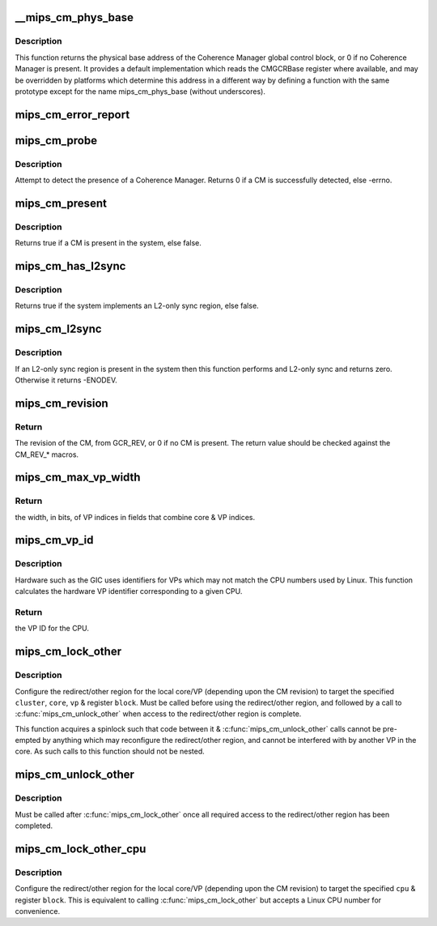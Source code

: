 .. -*- coding: utf-8; mode: rst -*-
.. src-file: arch/mips/include/asm/mips-cm.h

.. _`__mips_cm_phys_base`:

__mips_cm_phys_base
===================

.. c:function:: phys_addr_t __mips_cm_phys_base( void)

    retrieve the physical base address of the CM

    :param  void:
        no arguments

.. _`__mips_cm_phys_base.description`:

Description
-----------

This function returns the physical base address of the Coherence Manager
global control block, or 0 if no Coherence Manager is present. It provides
a default implementation which reads the CMGCRBase register where available,
and may be overridden by platforms which determine this address in a
different way by defining a function with the same prototype except for the
name mips_cm_phys_base (without underscores).

.. _`mips_cm_error_report`:

mips_cm_error_report
====================

.. c:function:: void mips_cm_error_report( void)

    Report CM cache errors

    :param  void:
        no arguments

.. _`mips_cm_probe`:

mips_cm_probe
=============

.. c:function:: int mips_cm_probe( void)

    probe for a Coherence Manager

    :param  void:
        no arguments

.. _`mips_cm_probe.description`:

Description
-----------

Attempt to detect the presence of a Coherence Manager. Returns 0 if a CM
is successfully detected, else -errno.

.. _`mips_cm_present`:

mips_cm_present
===============

.. c:function:: bool mips_cm_present( void)

    determine whether a Coherence Manager is present

    :param  void:
        no arguments

.. _`mips_cm_present.description`:

Description
-----------

Returns true if a CM is present in the system, else false.

.. _`mips_cm_has_l2sync`:

mips_cm_has_l2sync
==================

.. c:function:: bool mips_cm_has_l2sync( void)

    determine whether an L2-only sync region is present

    :param  void:
        no arguments

.. _`mips_cm_has_l2sync.description`:

Description
-----------

Returns true if the system implements an L2-only sync region, else false.

.. _`mips_cm_l2sync`:

mips_cm_l2sync
==============

.. c:function:: int mips_cm_l2sync( void)

    perform an L2-only sync operation

    :param  void:
        no arguments

.. _`mips_cm_l2sync.description`:

Description
-----------

If an L2-only sync region is present in the system then this function
performs and L2-only sync and returns zero. Otherwise it returns -ENODEV.

.. _`mips_cm_revision`:

mips_cm_revision
================

.. c:function:: int mips_cm_revision( void)

    return CM revision

    :param  void:
        no arguments

.. _`mips_cm_revision.return`:

Return
------

The revision of the CM, from GCR_REV, or 0 if no CM is present. The
return value should be checked against the CM_REV\_\* macros.

.. _`mips_cm_max_vp_width`:

mips_cm_max_vp_width
====================

.. c:function:: unsigned int mips_cm_max_vp_width( void)

    return the width in bits of VP indices

    :param  void:
        no arguments

.. _`mips_cm_max_vp_width.return`:

Return
------

the width, in bits, of VP indices in fields that combine core & VP
indices.

.. _`mips_cm_vp_id`:

mips_cm_vp_id
=============

.. c:function:: unsigned int mips_cm_vp_id(unsigned int cpu)

    calculate the hardware VP ID for a CPU

    :param unsigned int cpu:
        the CPU whose VP ID to calculate

.. _`mips_cm_vp_id.description`:

Description
-----------

Hardware such as the GIC uses identifiers for VPs which may not match the
CPU numbers used by Linux. This function calculates the hardware VP
identifier corresponding to a given CPU.

.. _`mips_cm_vp_id.return`:

Return
------

the VP ID for the CPU.

.. _`mips_cm_lock_other`:

mips_cm_lock_other
==================

.. c:function:: void mips_cm_lock_other(unsigned int cluster, unsigned int core, unsigned int vp, unsigned int block)

    lock access to redirect/other region

    :param unsigned int cluster:
        the other cluster to be accessed

    :param unsigned int core:
        the other core to be accessed

    :param unsigned int vp:
        the VP within the other core to be accessed

    :param unsigned int block:
        the register block to be accessed

.. _`mips_cm_lock_other.description`:

Description
-----------

Configure the redirect/other region for the local core/VP (depending upon
the CM revision) to target the specified \ ``cluster``\ , \ ``core``\ , \ ``vp``\  & register
\ ``block``\ . Must be called before using the redirect/other region, and followed
by a call to \ :c:func:`mips_cm_unlock_other`\  when access to the redirect/other region
is complete.

This function acquires a spinlock such that code between it &
\ :c:func:`mips_cm_unlock_other`\  calls cannot be pre-empted by anything which may
reconfigure the redirect/other region, and cannot be interfered with by
another VP in the core. As such calls to this function should not be nested.

.. _`mips_cm_unlock_other`:

mips_cm_unlock_other
====================

.. c:function:: void mips_cm_unlock_other( void)

    unlock access to redirect/other region

    :param  void:
        no arguments

.. _`mips_cm_unlock_other.description`:

Description
-----------

Must be called after \ :c:func:`mips_cm_lock_other`\  once all required access to the
redirect/other region has been completed.

.. _`mips_cm_lock_other_cpu`:

mips_cm_lock_other_cpu
======================

.. c:function:: void mips_cm_lock_other_cpu(unsigned int cpu, unsigned int block)

    lock access to redirect/other region

    :param unsigned int cpu:
        the other CPU whose register we want to access

    :param unsigned int block:
        *undescribed*

.. _`mips_cm_lock_other_cpu.description`:

Description
-----------

Configure the redirect/other region for the local core/VP (depending upon
the CM revision) to target the specified \ ``cpu``\  & register \ ``block``\ . This is
equivalent to calling \ :c:func:`mips_cm_lock_other`\  but accepts a Linux CPU number
for convenience.

.. This file was automatic generated / don't edit.

